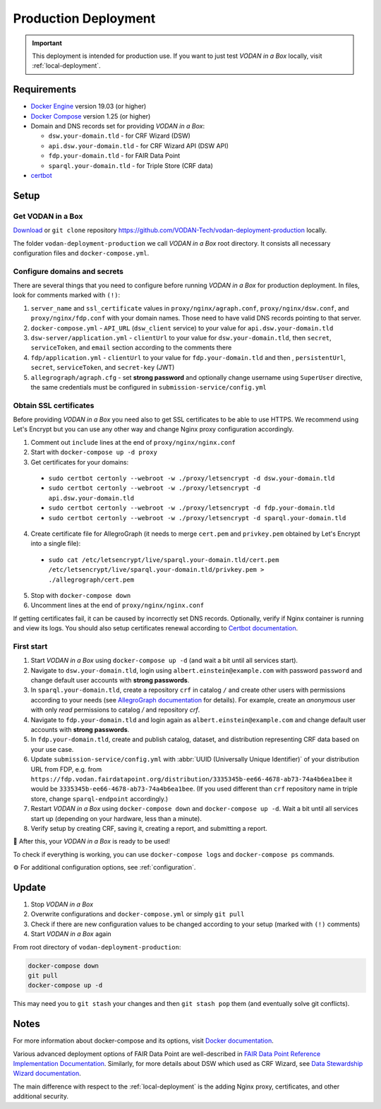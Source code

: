 .. _production-deployment:

*********************
Production Deployment
*********************

.. IMPORTANT::

   This deployment is intended for production use. If you want to just test *VODAN in a Box* locally, visit :ref:`local-deployment`.

Requirements
============

- `Docker Engine <https://docs.docker.com/get-docker/>`_ version 19.03 (or higher)
- `Docker Compose <https://docs.docker.com/compose/install/>`_ version 1.25 (or higher)
- Domain and DNS records set for providing *VODAN in a Box*:

  - ``dsw.your-domain.tld`` - for CRF Wizard (DSW)
  - ``api.dsw.your-domain.tld`` - for CRF Wizard API (DSW API)
  - ``fdp.your-domain.tld`` - for FAIR Data Point
  - ``sparql.your-domain.tld`` - for Triple Store (CRF data)
  
- `certbot <https://certbot.eff.org>`_

Setup
=====

Get VODAN in a Box
------------------

`Download <https://github.com/VODAN-Tech/vodan-deployment-production/archive/master.zip>`_ or ``git clone`` repository https://github.com/VODAN-Tech/vodan-deployment-production locally.

The folder ``vodan-deployment-production`` we call *VODAN in a Box* root directory. It consists all necessary configuration files and ``docker-compose.yml``.

Configure domains and secrets
-----------------------------

There are several things that you need to configure before running *VODAN in a Box* for production deployment. In files, look for comments marked with ``(!)``:

1. ``server_name`` and ``ssl_certificate`` values in ``proxy/nginx/agraph.conf``, ``proxy/nginx/dsw.conf``, and ``proxy/nginx/fdp.conf`` with your domain names. Those need to have valid DNS records pointing to that server.
2. ``docker-compose.yml`` -  ``API_URL`` (``dsw_client`` service) to your value for ``api.dsw.your-domain.tld``
3. ``dsw-server/application.yml`` - ``clientUrl`` to your value for  ``dsw.your-domain.tld``, then ``secret``, ``serviceToken``, and ``email`` section according to the comments there
4. ``fdp/application.yml`` - ``clientUrl`` to your value for ``fdp.your-domain.tld`` and then , ``persistentUrl``, ``secret``, ``serviceToken``, and ``secret-key`` (JWT)
5. ``allegrograph/agraph.cfg`` - set **strong password** and optionally change username using ``SuperUser`` directive, the same credentials must be configured in ``submission-service/config.yml``

Obtain SSL certificates
-----------------------

Before providing *VODAN in a Box* you need also to get SSL certificates to be able to use HTTPS. We recommend using Let's Encrypt but you can use any other way and change Nginx proxy configuration accordingly.

1. Comment out ``include`` lines at the end of ``proxy/nginx/nginx.conf``
2. Start with ``docker-compose up -d proxy``
3. Get certificates for your domains:

  - ``sudo certbot certonly --webroot -w ./proxy/letsencrypt -d dsw.your-domain.tld``
  - ``sudo certbot certonly --webroot -w ./proxy/letsencrypt -d api.dsw.your-domain.tld``
  - ``sudo certbot certonly --webroot -w ./proxy/letsencrypt -d fdp.your-domain.tld``
  - ``sudo certbot certonly --webroot -w ./proxy/letsencrypt -d sparql.your-domain.tld``

4. Create certificate file for AllegroGraph (it needs to merge ``cert.pem`` and ``privkey.pem`` obtained by Let's Encrypt into a single file):

  - ``sudo cat /etc/letsencrypt/live/sparql.your-domain.tld/cert.pem  /etc/letsencrypt/live/sparql.your-domain.tld/privkey.pem > ./allegrograph/cert.pem``

5. Stop with ``docker-compose down``
6. Uncomment lines at the end of ``proxy/nginx/nginx.conf``

If getting certificates fail, it can be caused by incorrectly set DNS records. Optionally, verify if Nginx container is running and view its logs. You should also setup certificates renewal according to `Certbot documentation <https://certbot.eff.org/docs/using.html#renewing-certificates>`_.

First start
-----------

1. Start *VODAN in a Box* using ``docker-compose up -d`` (and wait a bit until all services start).
2. Navigate to ``dsw.your-domain.tld``, login using ``albert.einstein@example.com`` with password ``password`` and change default user accounts with **strong passwords**.
3. In ``sparql.your-domain.tld``, create a repository ``crf`` in catalog ``/`` and create other users with permissions according to your needs (see `AllegroGraph documentation <https://franz.com/agraph/support/documentation/current/managing-users.html#Managing-users-with-AGWebView:-general-comments>`_ for details). For example, create an *anonymous* user with only *read* permissions to catalog */* and repository *crf*.
4. Navigate to ``fdp.your-domain.tld`` and login again as ``albert.einstein@example.com`` and change default user accounts with **strong passwords**.
5. In ``fdp.your-domain.tld``, create and publish catalog, dataset, and distribution representing CRF data based on your use case.
6. Update ``submission-service/config.yml`` with :abbr:`UUID (Universally Unique Identifier)` of your distribution URL from FDP, e.g. from ``https://fdp.vodan.fairdatapoint.org/distribution/3335345b-ee66-4678-ab73-74a4b6ea1bee`` it would be ``3335345b-ee66-4678-ab73-74a4b6ea1bee``. (If you used different than ``crf`` repository name in triple store, change ``sparql-endpoint`` accordingly.)
7. Restart *VODAN in a Box* using ``docker-compose down`` and ``docker-compose up -d``. Wait a bit until all services start up (depending on your hardware, less than a minute).
8. Verify setup by creating CRF, saving it, creating a report, and submitting a report.

🎉 After this, your *VODAN in a Box* is ready to be used!

To check if everything is working, you can use ``docker-compose logs`` and ``docker-compose ps`` commands.

⚙️ For additional configuration options, see :ref:`configuration`.

Update
======

1. Stop *VODAN in a Box*
2. Overwrite configurations and ``docker-compose.yml`` or simply ``git pull``
3. Check if there are new configuration values to be changed according to your setup (marked with ``(!)`` comments)
4. Start *VODAN in a Box* again


From root directory of ``vodan-deployment-production``:

.. code-block:: shell

   docker-compose down
   git pull
   docker-compose up -d

This may need you to ``git stash`` your changes and then ``git stash pop`` them (and eventually solve git conflicts).

Notes
=====

For more information about docker-compose and its options, visit `Docker documentation <https://docs.docker.com/compose/>`_.

Various advanced deployment options of FAIR Data Point are well-described in `FAIR Data Point Reference Implementation Documentation <https://fairdatapoint.readthedocs.io>`_. Similarly, for more details about DSW which used as CRF Wizard, see `Data Stewardship Wizard documentation <https://docs.ds-wizard.org>`_.

The main difference with respect to the :ref:`local-deployment` is the adding Nginx proxy, certificates, and other additional security.
